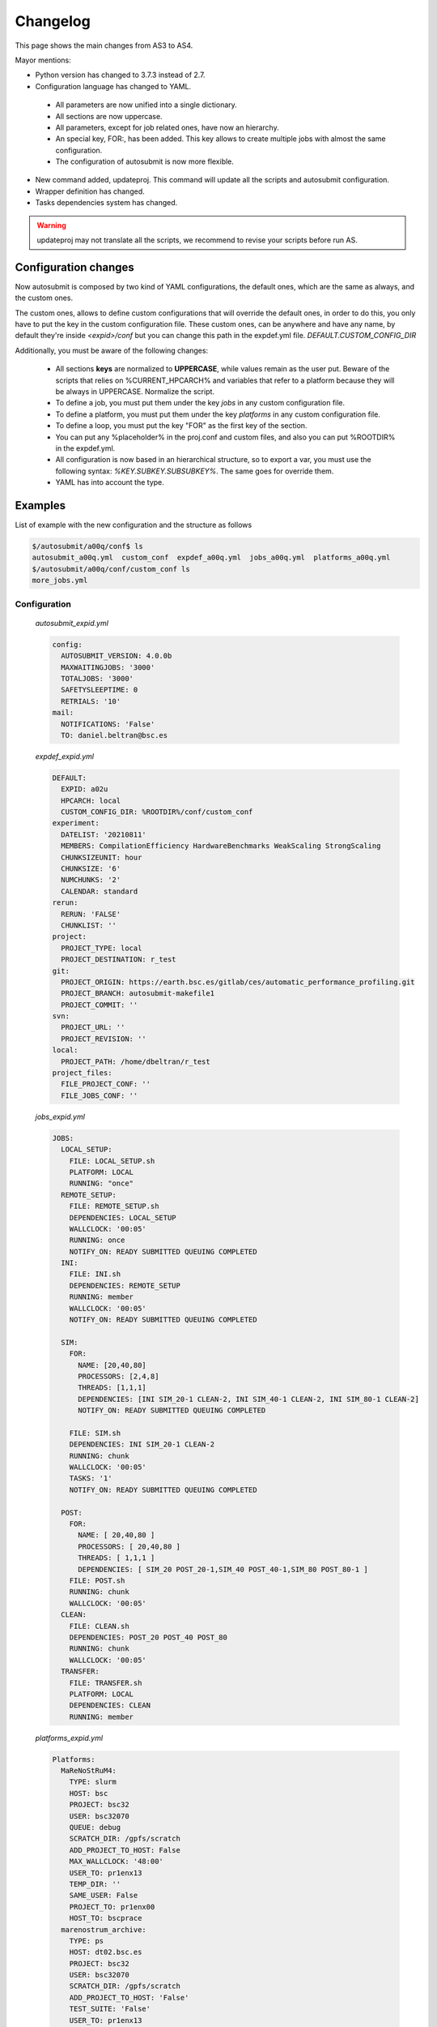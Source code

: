 #########
Changelog
#########

This page shows the main changes from AS3 to AS4.

Mayor mentions:

- Python version has changed to 3.7.3 instead of 2.7.
- Configuration language has changed to YAML.
 - All parameters are now unified into a single dictionary.
 - All sections are now uppercase.
 - All parameters, except for job related ones, have now an hierarchy.
 - An special key, FOR:, has been added. This key allows to create multiple jobs with almost the same configuration.
 - The configuration of autosubmit is now more flexible.
- New command added, updateproj. This command will update all the scripts and autosubmit configuration.
- Wrapper definition has changed.
- Tasks dependencies system has changed.

.. warning:: updateproj may not translate all the scripts, we recommend to revise your scripts before run AS.

Configuration changes
---------------------

Now autosubmit is composed by two kind of YAML configurations, the default ones, which are the same as always, and the custom ones.

The custom ones, allows to define custom configurations that will override the default ones, in order to do this, you only have to put the key in the custom configuration file.
These custom ones, can be anywhere and have any name, by default they're inside `<expid>/conf` but you can change this path in the expdef.yml file. `DEFAULT.CUSTOM_CONFIG_DIR`

Additionally, you must be aware of the following changes:

 - All sections **keys** are normalized to **UPPERCASE**, while values remain as the user put. Beware of the scripts that relies on %CURRENT_HPCARCH% and variables that refer to a platform because they will be always in UPPERCASE. Normalize the script.
 - To define a job, you must put them under the key `jobs` in any custom configuration file.
 - To define a platform, you must put them under the key `platforms` in any custom configuration file.
 - To define a loop, you must put the key "FOR" as the first key of the section.
 - You can put any %placeholder% in the proj.conf and custom files, and also you can put %ROOTDIR% in the expdef.yml.
 - All configuration is now based in an hierarchical structure, so to export a var, you must use the following syntax: `%KEY.SUBKEY.SUBSUBKEY%`. The same goes for override them.
 - YAML has into account the type.

Examples
--------

List of example with the new configuration and the structure as follows

.. code-block:: bash

    $/autosubmit/a00q/conf$ ls
    autosubmit_a00q.yml  custom_conf  expdef_a00q.yml  jobs_a00q.yml  platforms_a00q.yml
    $/autosubmit/a00q/conf/custom_conf ls
    more_jobs.yml

Configuration
~~~~~~~~~~~~~

    `autosubmit_expid.yml`

    .. code-block:: yaml

        config:
          AUTOSUBMIT_VERSION: 4.0.0b
          MAXWAITINGJOBS: '3000'
          TOTALJOBS: '3000'
          SAFETYSLEEPTIME: 0
          RETRIALS: '10'
        mail:
          NOTIFICATIONS: 'False'
          TO: daniel.beltran@bsc.es

    `expdef_expid.yml`

    .. code-block:: yaml

        DEFAULT:
          EXPID: a02u
          HPCARCH: local
          CUSTOM_CONFIG_DIR: %ROOTDIR%/conf/custom_conf
        experiment:
          DATELIST: '20210811'
          MEMBERS: CompilationEfficiency HardwareBenchmarks WeakScaling StrongScaling
          CHUNKSIZEUNIT: hour
          CHUNKSIZE: '6'
          NUMCHUNKS: '2'
          CALENDAR: standard
        rerun:
          RERUN: 'FALSE'
          CHUNKLIST: ''
        project:
          PROJECT_TYPE: local
          PROJECT_DESTINATION: r_test
        git:
          PROJECT_ORIGIN: https://earth.bsc.es/gitlab/ces/automatic_performance_profiling.git
          PROJECT_BRANCH: autosubmit-makefile1
          PROJECT_COMMIT: ''
        svn:
          PROJECT_URL: ''
          PROJECT_REVISION: ''
        local:
          PROJECT_PATH: /home/dbeltran/r_test
        project_files:
          FILE_PROJECT_CONF: ''
          FILE_JOBS_CONF: ''

    `jobs_expid.yml`

    .. code-block:: yaml

        JOBS:
          LOCAL_SETUP:
            FILE: LOCAL_SETUP.sh
            PLATFORM: LOCAL
            RUNNING: "once"
          REMOTE_SETUP:
            FILE: REMOTE_SETUP.sh
            DEPENDENCIES: LOCAL_SETUP
            WALLCLOCK: '00:05'
            RUNNING: once
            NOTIFY_ON: READY SUBMITTED QUEUING COMPLETED
          INI:
            FILE: INI.sh
            DEPENDENCIES: REMOTE_SETUP
            RUNNING: member
            WALLCLOCK: '00:05'
            NOTIFY_ON: READY SUBMITTED QUEUING COMPLETED

          SIM:
            FOR:
              NAME: [20,40,80]
              PROCESSORS: [2,4,8]
              THREADS: [1,1,1]
              DEPENDENCIES: [INI SIM_20-1 CLEAN-2, INI SIM_40-1 CLEAN-2, INI SIM_80-1 CLEAN-2]
              NOTIFY_ON: READY SUBMITTED QUEUING COMPLETED

            FILE: SIM.sh
            DEPENDENCIES: INI SIM_20-1 CLEAN-2
            RUNNING: chunk
            WALLCLOCK: '00:05'
            TASKS: '1'
            NOTIFY_ON: READY SUBMITTED QUEUING COMPLETED

          POST:
            FOR:
              NAME: [ 20,40,80 ]
              PROCESSORS: [ 20,40,80 ]
              THREADS: [ 1,1,1 ]
              DEPENDENCIES: [ SIM_20 POST_20-1,SIM_40 POST_40-1,SIM_80 POST_80-1 ]
            FILE: POST.sh
            RUNNING: chunk
            WALLCLOCK: '00:05'
          CLEAN:
            FILE: CLEAN.sh
            DEPENDENCIES: POST_20 POST_40 POST_80
            RUNNING: chunk
            WALLCLOCK: '00:05'
          TRANSFER:
            FILE: TRANSFER.sh
            PLATFORM: LOCAL
            DEPENDENCIES: CLEAN
            RUNNING: member

    `platforms_expid.yml`

    .. code-block:: yaml

        Platforms:
          MaReNoStRuM4:
            TYPE: slurm
            HOST: bsc
            PROJECT: bsc32
            USER: bsc32070
            QUEUE: debug
            SCRATCH_DIR: /gpfs/scratch
            ADD_PROJECT_TO_HOST: False
            MAX_WALLCLOCK: '48:00'
            USER_TO: pr1enx13
            TEMP_DIR: ''
            SAME_USER: False
            PROJECT_TO: pr1enx00
            HOST_TO: bscprace
          marenostrum_archive:
            TYPE: ps
            HOST: dt02.bsc.es
            PROJECT: bsc32
            USER: bsc32070
            SCRATCH_DIR: /gpfs/scratch
            ADD_PROJECT_TO_HOST: 'False'
            TEST_SUITE: 'False'
            USER_TO: pr1enx13
            TEMP_DIR: /gpfs/scratch/bsc32/bsc32070/test_migrate
            SAME_USER: false
            PROJECT_TO: pr1enx00
            HOST_TO: transferprace
          transfer_node:
            TYPE: ps
            HOST: dt01.bsc.es
            PROJECT: bsc32
            USER: bsc32070
            ADD_PROJECT_TO_HOST: false
            SCRATCH_DIR: /gpfs/scratch
            USER_TO: pr1enx13
            TEMP_DIR: /gpfs/scratch/bsc32/bsc32070/test_migrate
            SAME_USER: false
            PROJECT_TO: pr1enx00
            HOST_TO: transferprace
          transfer_node_bscearth000:
            TYPE: ps
            HOST: bscearth000
            USER: dbeltran
            PROJECT: Earth
            ADD_PROJECT_TO_HOST: false
            QUEUE: serial
            SCRATCH_DIR: /esarchive/scratch
            USER_TO: dbeltran
            TEMP_DIR: ''
            SAME_USER: true
            PROJECT_TO: Earth
            HOST_TO: bscpraceearth000
          bscearth000:
            TYPE: ps
            HOST: bscearth000
            USER: dbeltran
            PROJECT: Earth
            ADD_PROJECT_TO_HOST: false
            QUEUE: serial
            SCRATCH_DIR: /esarchive/scratch
          nord3:
            TYPE: SLURM
            HOST: nord1.bsc.es
            PROJECT: bsc32
            USER: bsc32070
            QUEUE: debug
            SCRATCH_DIR: /gpfs/scratch
            MAX_WALLCLOCK: '48:00'
            USER_TO: pr1enx13
            TEMP_DIR: ''
            SAME_USER: true
            PROJECT_TO: pr1enx00
          ecmwf-xc40:
            TYPE: ecaccess
            VERSION: pbs
            HOST: cca
            USER: c3d
            PROJECT: spesiccf
            ADD_PROJECT_TO_HOST: false
            SCRATCH_DIR: /scratch/ms
            QUEUE: np
            SERIAL_QUEUE: ns
            MAX_WALLCLOCK: '48:00'

    `custom_conf/more_jobs.yml`

    .. code-block:: yaml

        jobs:
          Additional_job_1:
            FILE: extrajob.sh
            DEPENDENCIES: POST_20
            RUNNING: once
          additional_job_2:
            FILE: extrajob.sh
            RUNNING : once


Wrappers definition
~~~~~~~~~~~~~~~~~~~

To define a the wrappers:

.. code-block:: yaml

    wrappers:
      wrapper_sim20:
        TYPE: "vertical"
        JOBS_IN_WRAPPER: "SIM_20"
      wrapper_sim40:
        TYPE: "vertical"
        JOBS_IN_WRAPPER: "SIM_40"

Loops definition
~~~~~~~~~~~~~~~~~~~

To define a loop, you need to use the FOR key and also the NAME key.

In order to generate the following jobs:

.. code-block:: yaml

    POST_20:
          FILE: POST.sh
          RUNNING: chunk
          WALLCLOCK: '00:05'
          PROCESSORS: 20
          THREADS: 1
          DEPENDENCIES: SIM_20 POST_20-1
    POST_40:
          FILE: POST.sh
          RUNNING: chunk
          WALLCLOCK: '00:05'
          PROCESSORS: 40
          THREADS: 1
          DEPENDENCIES: SIM_40 POST_40-1
    POST_80:
          FILE: POST.sh
          RUNNING: chunk
          WALLCLOCK: '00:05'
          PROCESSORS: 80
          THREADS: 1
          DEPENDENCIES: SIM_80 POST_80-1

One can use now the following configuration:

.. code-block:: yaml

    POST:
        FOR:
          NAME: [ 20,40,80 ]
          PROCESSORS: [ 20,40,80 ]
          THREADS: [ 1,1,1 ]
          DEPENDENCIES: [ SIM_20 POST_20-1,SIM_40 POST_40-1,SIM_80 POST_80-1 ]
        FILE: POST.sh
        RUNNING: chunk
        WALLCLOCK: '00:05'

.. warning:: Only the parameters that changes must be included inside the `FOR` key.

DEPENDENCIES
------------

The DEPENDENCIES key is used to define the dependencies of a job. It can be used in the following ways:

- Basic: The dependencies are a list of jobs, separated by " ", that runs before the current task is submitted.
- New: The dependencies is a list of YAML sections, separated by "\n", that runs before the current job is submitted.
    - For each dependency section, you can designate the following keywords to control the current job-affected tasks:
        - DATES_FROM: Selects the job dates that you want to alter.
        - MEMBERS_FROM: Selects the job members that you want to alter.
        - CHUNKS_FROM: Selects the job chunks that you want to alter.
    - For each dependency section and *_FROM keyword, you can designate the following keywords to control the destination of the dependency:
        - DATES_TO: Links current selected tasks to the dependency tasks of the dates specified.
        - MEMBERS_TO: Links current selected tasks to the dependency tasks of the members specified.
        - CHUNKS_TO: Links current selected tasks to the dependency tasks of the chunks specified.
    - Important keywords for [DATES|MEMBERS|CHUNKS]_TO:
        - "natural": Will keep the default linkage.
        - "all": Will link selected tasks of the dependency with current selected tasks.
        - "none": Will unlink selected tasks of the dependency with current selected tasks.
For the new format, consider that the priority is hierarchy and goes like this DATES_FROM -(includes)-> MEMBERS_FROM -(includes)-> CHUNKS_FROM.

- You can define a DATES_FROM inside the DEPENDENCY.
- You can define a MEMBERS_FROM inside the DEPENDENCY and DEPENDENCY.DATES_FROM.
- You can define a CHUNKS_FROM inside the DEPENDENCY, DEPENDENCY.DATES_FROM, DEPENDENCY.MEMBERS_FROM, DEPENDENCY.DATES_FROM.MEMBERS_FROM

For the examples, we will consider that our experiment has the following configuration:

.. code-block:: yaml

    EXPERIMENT:
        DATELIST: 202201[01-02]
        MEMBERS: FC1 FC2
        NUMCHUNKS: 4
Basic
~~~~~

.. code-block:: yaml

  JOBS:
    JOB_1:
        FILE: job1.sh
        RUNNING: chunk
    JOB_2:
        FILE: job2.sh
        DEPENDENCIES: JOB_1
        RUNNING: chunk
    JOB_3:
        FILE: job3.sh
        DEPENDENCIES: JOB_2
        RUNNING: chunk
    SIM:
        FILE: sim.sh
        DEPENDENCIES: JOB_3 SIM-1
        RUNNING: chunk
    POST:
        FILE: post.sh
        DEPENDENCIES: SIM
        RUNNING: chunk
    TEST:
        FILE: test.sh
        DEPENDENCIES: POST
        RUNNING: chunk

New format
~~~~~~~~~~

.. code-block:: yaml

  JOBS:
    JOB_1:
        FILE: job1.sh
        RUNNING: chunk
    JOB_2:
        FILE: job2.sh
        DEPENDENCIES:
            JOB_1:
                dates_to: "natural"
                members_to: "natural"
                chunks_to: "natural"
        RUNNING: chunk
    JOB_3:
        FILE: job3.sh
        DEPENDENCIES:
            JOB_2:
                dates_to: "natural"
                members_to: "natural"
                chunks_to: "natural"
        RUNNING: chunk
    SIM:
        FILE: sim.sh
        DEPENDENCIES:
            JOB_3:
                dates_to: "natural"
                members_to: "natural"
                chunks_to: "natural"
            SIM-1:
                dates_to: "natural"
                members_to: "natural"
                chunks_to: "natural"
        RUNNING: chunk
    POST:
        FILE: post.sh
        DEPENDENCIES:
            SIM:
                dates_to: "natural"
                members_to: "natural"
                chunks_to: "natural"
        RUNNING: chunk
    TEST:
        FILE: test.sh
        DEPENDENCIES:
            POST:
                dates_to: "natural"
                members_to: "natural"
                chunks_to: "natural"
        RUNNING: chunk
